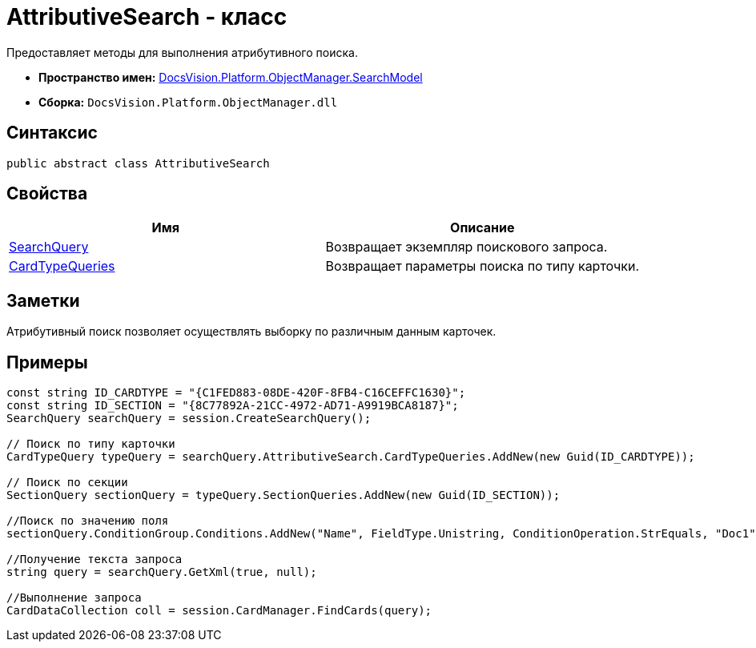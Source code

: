 = AttributiveSearch - класс

Предоставляет методы для выполнения атрибутивного поиска.

* *Пространство имен:* xref:api/DocsVision/Platform/ObjectManager/SearchModel/SearchModel_NS.adoc[DocsVision.Platform.ObjectManager.SearchModel]
* *Сборка:* `DocsVision.Platform.ObjectManager.dll`

== Синтаксис

[source,csharp]
----
public abstract class AttributiveSearch
----

== Свойства

[cols=",",options="header"]
|===
|Имя |Описание
|xref:api/DocsVision/Platform/ObjectManager/SearchModel/AttributiveSearch.SearchQuery_PR.adoc[SearchQuery] |Возвращает экземпляр поискового запроса.
|xref:api/DocsVision/Platform/ObjectManager/SearchModel/AttributiveSearch.CardTypeQueries_PR.adoc[CardTypeQueries] |Возвращает параметры поиска по типу карточки.
|===

== Заметки

Атрибутивный поиск позволяет осуществлять выборку по различным данным карточек.

== Примеры

[source,csharp]
----
const string ID_CARDTYPE = "{C1FED883-08DE-420F-8FB4-C16CEFFC1630}"; 
const string ID_SECTION = "{8C77892A-21CC-4972-AD71-A9919BCA8187}"; 
SearchQuery searchQuery = session.CreateSearchQuery(); 

// Поиск по типу карточки 
CardTypeQuery typeQuery = searchQuery.AttributiveSearch.CardTypeQueries.AddNew(new Guid(ID_CARDTYPE)); 

// Поиск по секции 
SectionQuery sectionQuery = typeQuery.SectionQueries.AddNew(new Guid(ID_SECTION)); 

//Поиск по значению поля 
sectionQuery.ConditionGroup.Conditions.AddNew("Name", FieldType.Unistring, ConditionOperation.StrEquals, "Doc1"); 

//Получение текста запроса 
string query = searchQuery.GetXml(true, null); 

//Выполнение запроса 
CardDataCollection coll = session.CardManager.FindCards(query);
----

